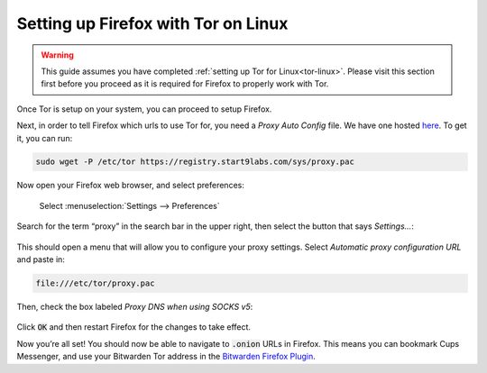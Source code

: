 .. _firefox-tor-linux:

************************************
Setting up Firefox with Tor on Linux
************************************

.. warning::
  This guide assumes you have completed :ref:`setting up Tor for Linux<tor-linux>`. Please visit this section first before you proceed as it is required for Firefox to properly work with Tor.

Once Tor is setup on your system, you can proceed to setup Firefox.

Next, in order to tell Firefox which urls to use Tor for, you need a `Proxy Auto Config` file. We have one hosted `here <https://registry.start9labs.com/sys/proxy.pac>`_. To get it, you can run:

.. code-block::

  sudo wget -P /etc/tor https://registry.start9labs.com/sys/proxy.pac

Now open your Firefox web browser, and select preferences:

.. figure:: /_static/images/tor/firefox_preferences.png
  :width: 80%
  :alt: Firefox preferences screenshot

  Select :menuselection:`Settings --> Preferences`

Search for the term “proxy” in the search bar in the upper right, then select the button that says `Settings…`:

.. figure:: /_static/images/tor/firefox_search.png
  :width: 80%
  :alt: Firefox search screenshot

This should open a menu that will allow you to configure your proxy settings. Select `Automatic proxy configuration URL` and paste in:

.. code-block::

  file:///etc/tor/proxy.pac

Then, check the box labeled `Proxy DNS when using SOCKS v5`:

.. figure:: /_static/images/tor/firefox_proxy.png
  :width: 80%
  :alt: Firefox proxy settings screenshot

Click :code:`OK` and then restart Firefox for the changes to take effect.

Now you’re all set! You should now be able to navigate to :code:`.onion` URLs in Firefox. This means you can bookmark Cups Messenger, and use your Bitwarden Tor address in the `Bitwarden Firefox Plugin <https://addons.mozilla.org/en-US/firefox/addon/bitwarden-password-manager/>`_.